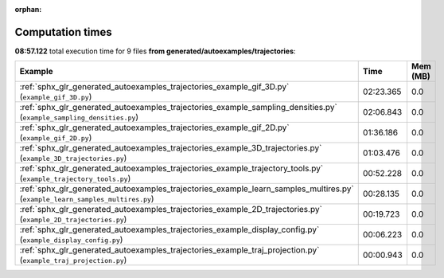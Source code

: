 
:orphan:

.. _sphx_glr_generated_autoexamples_trajectories_sg_execution_times:


Computation times
=================
**08:57.122** total execution time for 9 files **from generated/autoexamples/trajectories**:

.. container::

  .. raw:: html

    <style scoped>
    <link href="https://cdnjs.cloudflare.com/ajax/libs/twitter-bootstrap/5.3.0/css/bootstrap.min.css" rel="stylesheet" />
    <link href="https://cdn.datatables.net/1.13.6/css/dataTables.bootstrap5.min.css" rel="stylesheet" />
    </style>
    <script src="https://code.jquery.com/jquery-3.7.0.js"></script>
    <script src="https://cdn.datatables.net/1.13.6/js/jquery.dataTables.min.js"></script>
    <script src="https://cdn.datatables.net/1.13.6/js/dataTables.bootstrap5.min.js"></script>
    <script type="text/javascript" class="init">
    $(document).ready( function () {
        $('table.sg-datatable').DataTable({order: [[1, 'desc']]});
    } );
    </script>

  .. list-table::
   :header-rows: 1
   :class: table table-striped sg-datatable

   * - Example
     - Time
     - Mem (MB)
   * - :ref:`sphx_glr_generated_autoexamples_trajectories_example_gif_3D.py` (``example_gif_3D.py``)
     - 02:23.365
     - 0.0
   * - :ref:`sphx_glr_generated_autoexamples_trajectories_example_sampling_densities.py` (``example_sampling_densities.py``)
     - 02:06.843
     - 0.0
   * - :ref:`sphx_glr_generated_autoexamples_trajectories_example_gif_2D.py` (``example_gif_2D.py``)
     - 01:36.186
     - 0.0
   * - :ref:`sphx_glr_generated_autoexamples_trajectories_example_3D_trajectories.py` (``example_3D_trajectories.py``)
     - 01:03.476
     - 0.0
   * - :ref:`sphx_glr_generated_autoexamples_trajectories_example_trajectory_tools.py` (``example_trajectory_tools.py``)
     - 00:52.228
     - 0.0
   * - :ref:`sphx_glr_generated_autoexamples_trajectories_example_learn_samples_multires.py` (``example_learn_samples_multires.py``)
     - 00:28.135
     - 0.0
   * - :ref:`sphx_glr_generated_autoexamples_trajectories_example_2D_trajectories.py` (``example_2D_trajectories.py``)
     - 00:19.723
     - 0.0
   * - :ref:`sphx_glr_generated_autoexamples_trajectories_example_display_config.py` (``example_display_config.py``)
     - 00:06.223
     - 0.0
   * - :ref:`sphx_glr_generated_autoexamples_trajectories_example_traj_projection.py` (``example_traj_projection.py``)
     - 00:00.943
     - 0.0

